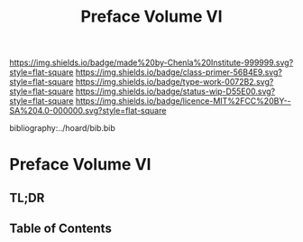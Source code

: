 #   -*- mode: org; fill-column: 60 -*-

#+TITLE: Preface Volume VI
#+STARTUP: showall
#+TOC: headlines 4
#+PROPERTY: filename

[[https://img.shields.io/badge/made%20by-Chenla%20Institute-999999.svg?style=flat-square]] 
[[https://img.shields.io/badge/class-primer-56B4E9.svg?style=flat-square]]
[[https://img.shields.io/badge/type-work-0072B2.svg?style=flat-square]]
[[https://img.shields.io/badge/status-wip-D55E00.svg?style=flat-square]]
[[https://img.shields.io/badge/licence-MIT%2FCC%20BY--SA%204.0-000000.svg?style=flat-square]]

bibliography:../hoard/bib.bib

* Preface Volume VI
:PROPERTIES:
:CUSTOM_ID:
:Name:     /home/deerpig/proj/chenla/warp/ww-intro-vol-6.org
:Created:  2018-04-11T18:21@Prek Leap (11.642600N-104.919210W)
:ID:       6bcd51ec-2534-4a0b-a15e-ed2cf45485eb
:VER:      576717781.804728231
:GEO:      48P-491193-1287029-15
:BXID:     proj:JWL7-1040
:Class:    primer
:Type:     work
:Status:   wip
:Licence:  MIT/CC BY-SA 4.0
:END:

** TL;DR
** Table of Contents

